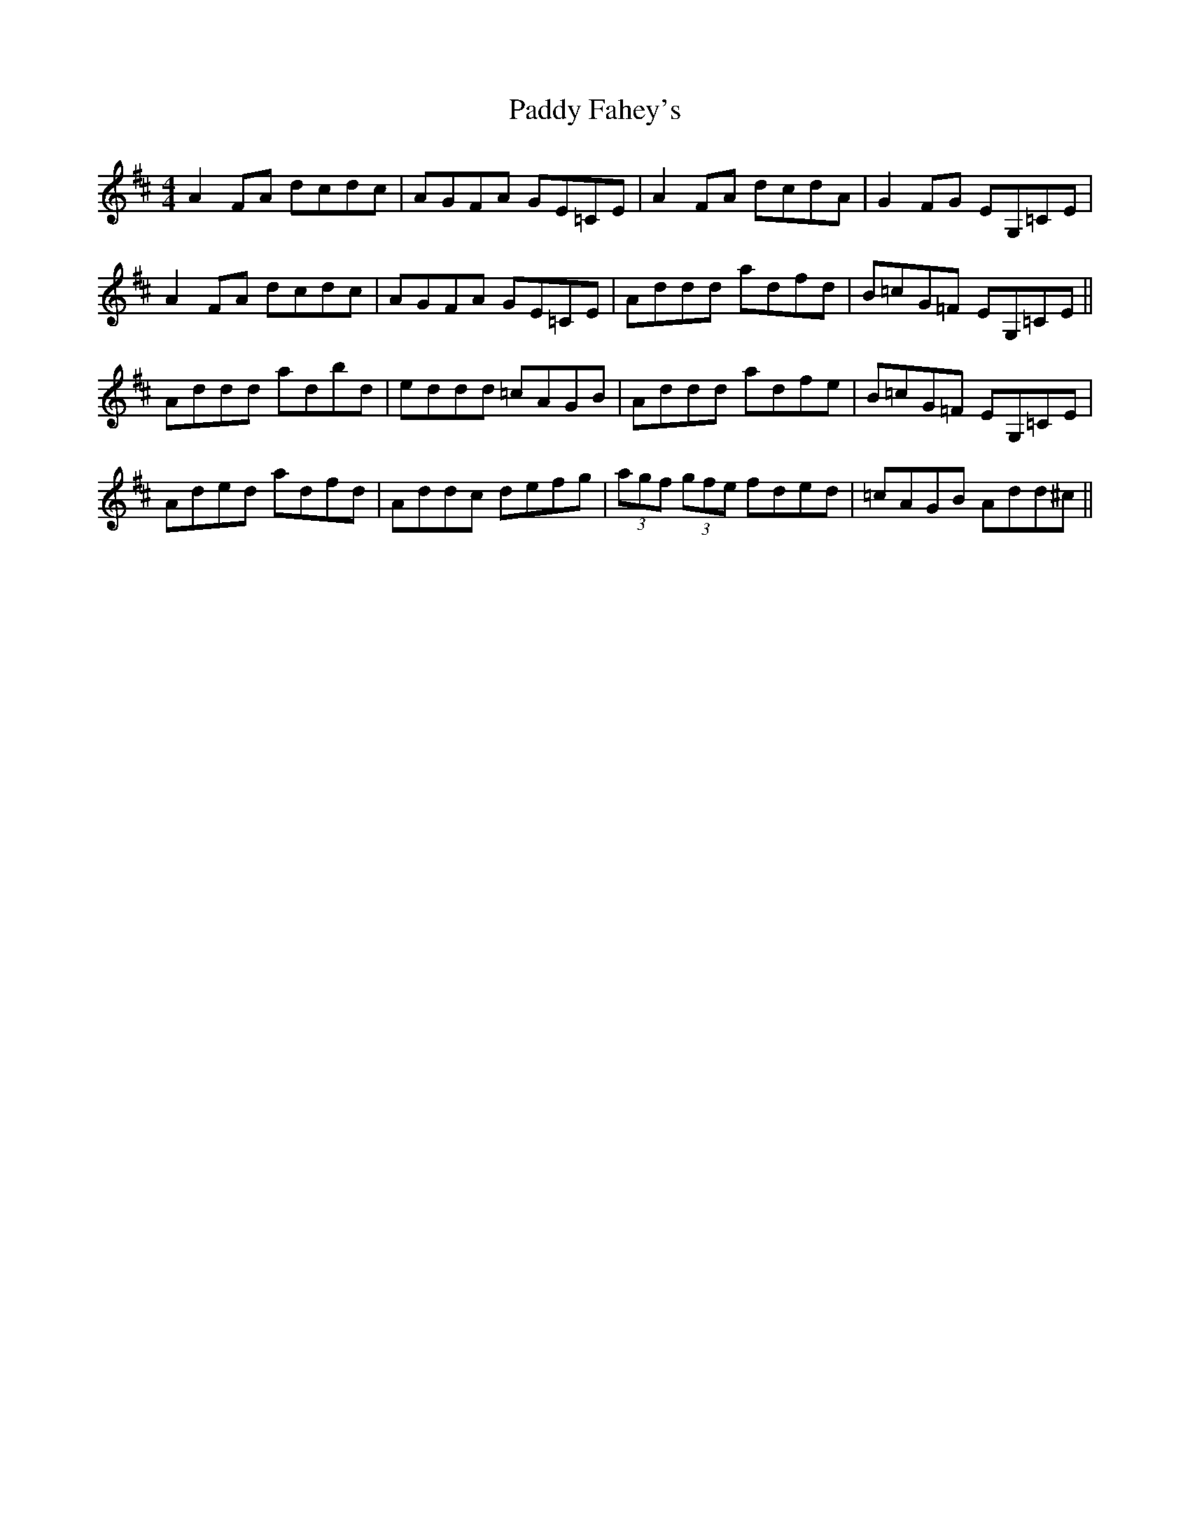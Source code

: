 X: 31195
T: Paddy Fahey's
R: reel
M: 4/4
K: Dmajor
A2 FA dcdc|AGFA GE=CE|A2 FA dcdA|G2 FG EG,=CE|
A2 FA dcdc|AGFA GE=CE|Addd adfd|B=cG=F EG,=CE||
Addd adbd|eddd =cAGB|Addd adfe|B=cG=F EG,=CE|
Aded adfd|Addc defg|(3agf (3gfe fded|=cAGB Add^c||

